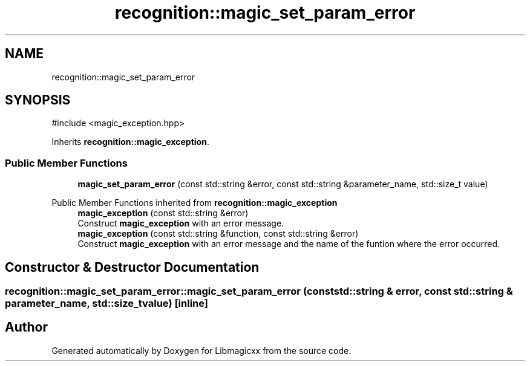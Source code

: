 .TH "recognition::magic_set_param_error" 3 "Mon Feb 17 2025 19:21:13" "Version v5.4.0" "Libmagicxx" \" -*- nroff -*-
.ad l
.nh
.SH NAME
recognition::magic_set_param_error
.SH SYNOPSIS
.br
.PP
.PP
\fR#include <magic_exception\&.hpp>\fP
.PP
Inherits \fBrecognition::magic_exception\fP\&.
.SS "Public Member Functions"

.in +1c
.ti -1c
.RI "\fBmagic_set_param_error\fP (const std::string &error, const std::string &parameter_name, std::size_t value)"
.br
.in -1c

Public Member Functions inherited from \fBrecognition::magic_exception\fP
.in +1c
.ti -1c
.RI "\fBmagic_exception\fP (const std::string &error)"
.br
.RI "Construct \fBmagic_exception\fP with an error message\&. "
.ti -1c
.RI "\fBmagic_exception\fP (const std::string &function, const std::string &error)"
.br
.RI "Construct \fBmagic_exception\fP with an error message and the name of the funtion where the error occurred\&. "
.in -1c
.SH "Constructor & Destructor Documentation"
.PP 
.SS "recognition::magic_set_param_error::magic_set_param_error (const std::string & error, const std::string & parameter_name, std::size_t value)\fR [inline]\fP"


.SH "Author"
.PP 
Generated automatically by Doxygen for Libmagicxx from the source code\&.
